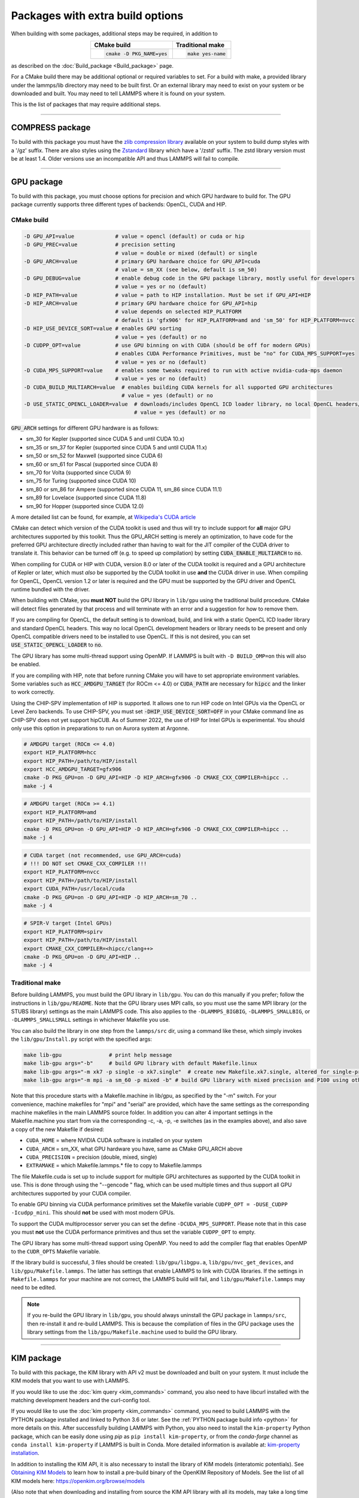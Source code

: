 Packages with extra build options
=================================

When building with some packages, additional steps may be required,
in addition to

.. list-table::
   :align: center
   :header-rows: 1

   * - CMake build
     - Traditional make
   * - .. code-block:: bash

          cmake -D PKG_NAME=yes

     - .. code-block:: console

          make yes-name

as described on the :doc:`Build_package <Build_package>` page.

For a CMake build there may be additional optional or required
variables to set.  For a build with make, a provided library under the
lammps/lib directory may need to be built first.  Or an external
library may need to exist on your system or be downloaded and built.
You may need to tell LAMMPS where it is found on your system.

This is the list of packages that may require additional steps.

.. this list must be kept in sync with its counterpart in Build_package.rst
.. table_from_list::
   :columns: 6

   * :ref:`ADIOS <adios>`
   * :ref:`ATC <atc>`
   * :ref:`AWPMD <awpmd>`
   * :ref:`COLVARS <colvar>`
   * :ref:`COMPRESS <compress>`
   * :ref:`ELECTRODE <electrode>`
   * :ref:`GPU <gpu>`
   * :ref:`H5MD <h5md>`
   * :ref:`INTEL <intel>`
   * :ref:`KIM <kim>`
   * :ref:`KOKKOS <kokkos>`
   * :ref:`LEPTON <lepton>`
   * :ref:`MACHDYN <machdyn>`
   * :ref:`MDI <mdi>`
   * :ref:`ML-HDNNP <ml-hdnnp>`
   * :ref:`ML-IAP <mliap>`
   * :ref:`ML-METATENSOR <metatensor>`
   * :ref:`ML-PACE <ml-pace>`
   * :ref:`ML-POD <ml-pod>`
   * :ref:`ML-QUIP <ml-quip>`
   * :ref:`MOLFILE <molfile>`
   * :ref:`NETCDF <netcdf>`
   * :ref:`OPENMP <openmp>`
   * :ref:`OPT <opt>`
   * :ref:`PLUMED <plumed>`
   * :ref:`POEMS <poems>`
   * :ref:`PYTHON <python>`
   * :ref:`QMMM <qmmm>`
   * :ref:`SCAFACOS <scafacos>`
   * :ref:`VORONOI <voronoi>`
   * :ref:`VTK <vtk>`

----------

.. _compress:

COMPRESS package
----------------

To build with this package you must have the `zlib compression library
<https://zlib.net>`_ available on your system to build dump styles with
a '/gz' suffix.  There are also styles using the
`Zstandard <https://facebook.github.io/zstd/>`_ library which have a
'/zstd' suffix.  The zstd library version must be at least 1.4.  Older
versions use an incompatible API and thus LAMMPS will fail to compile.

.. tabs::

   .. tab:: CMake build

      If CMake cannot find the zlib library or include files, you can set
      these variables:

      .. code-block:: bash

         -D ZLIB_INCLUDE_DIR=path    # path to zlib.h header file
         -D ZLIB_LIBRARY=path        # path to libz.a (.so) file

      Support for Zstandard compression is auto-detected and for that
      CMake depends on the `pkg-config
      <https://www.freedesktop.org/wiki/Software/pkg-config/>`_ tool to
      identify the necessary flags to compile with this library, so the
      corresponding ``libzstandard.pc`` file must be in a folder where
      pkg-config can find it, which may require adding it to the
      ``PKG_CONFIG_PATH`` environment variable.

   .. tab:: Traditional make

      To include support for Zstandard compression, ``-DLAMMPS_ZSTD``
      must be added to the compiler flags.  If make cannot find the
      libraries, you can edit the file ``lib/compress/Makefile.lammps``
      to specify the paths and library names.  This must be done
      **before** the package is installed.

----------

.. _gpu:

GPU package
---------------------

To build with this package, you must choose options for precision and
which GPU hardware to build for. The GPU package currently supports
three different types of backends: OpenCL, CUDA and HIP.

CMake build
^^^^^^^^^^^

.. code-block:: bash

   -D GPU_API=value             # value = opencl (default) or cuda or hip
   -D GPU_PREC=value            # precision setting
                                # value = double or mixed (default) or single
   -D GPU_ARCH=value            # primary GPU hardware choice for GPU_API=cuda
                                # value = sm_XX (see below, default is sm_50)
   -D GPU_DEBUG=value           # enable debug code in the GPU package library, mostly useful for developers
                                # value = yes or no (default)
   -D HIP_PATH=value            # value = path to HIP installation. Must be set if GPU_API=HIP
   -D HIP_ARCH=value            # primary GPU hardware choice for GPU_API=hip
                                # value depends on selected HIP_PLATFORM
                                # default is 'gfx906' for HIP_PLATFORM=amd and 'sm_50' for HIP_PLATFORM=nvcc
   -D HIP_USE_DEVICE_SORT=value # enables GPU sorting
                                # value = yes (default) or no
   -D CUDPP_OPT=value           # use GPU binning on with CUDA (should be off for modern GPUs)
                                # enables CUDA Performance Primitives, must be "no" for CUDA_MPS_SUPPORT=yes
                                # value = yes or no (default)
   -D CUDA_MPS_SUPPORT=value    # enables some tweaks required to run with active nvidia-cuda-mps daemon
                                # value = yes or no (default)
   -D CUDA_BUILD_MULTIARCH=value  # enables building CUDA kernels for all supported GPU architectures
                                  # value = yes (default) or no
   -D USE_STATIC_OPENCL_LOADER=value  # downloads/includes OpenCL ICD loader library, no local OpenCL headers/libs needed
                                      # value = yes (default) or no

:code:`GPU_ARCH` settings for different GPU hardware is as follows:

* sm_30 for Kepler (supported since CUDA 5 and until CUDA 10.x)
* sm_35 or sm_37 for Kepler (supported since CUDA 5 and until CUDA 11.x)
* sm_50 or sm_52 for Maxwell (supported since CUDA 6)
* sm_60 or sm_61 for Pascal (supported since CUDA 8)
* sm_70 for Volta (supported since CUDA 9)
* sm_75 for Turing (supported since CUDA 10)
* sm_80 or sm_86 for Ampere (supported since CUDA 11, sm_86 since CUDA 11.1)
* sm_89 for Lovelace (supported since CUDA 11.8)
* sm_90 for Hopper (supported since CUDA 12.0)

A more detailed list can be found, for example,
at `Wikipedia's CUDA article <https://en.wikipedia.org/wiki/CUDA#GPUs_supported>`_

CMake can detect which version of the CUDA toolkit is used and thus will
try to include support for **all** major GPU architectures supported by
this toolkit.  Thus the GPU_ARCH setting is merely an optimization, to
have code for the preferred GPU architecture directly included rather
than having to wait for the JIT compiler of the CUDA driver to translate
it.  This behavior can be turned off (e.g. to speed up compilation) by
setting :code:`CUDA_ENABLE_MULTIARCH` to :code:`no`.

When compiling for CUDA or HIP with CUDA, version 8.0 or later of the
CUDA toolkit is required and a GPU architecture of Kepler or later,
which must *also* be supported by the CUDA toolkit in use **and** the
CUDA driver in use.  When compiling for OpenCL, OpenCL version 1.2 or
later is required and the GPU must be supported by the GPU driver and
OpenCL runtime bundled with the driver.

When building with CMake, you **must NOT** build the GPU library in
``lib/gpu`` using the traditional build procedure. CMake will detect
files generated by that process and will terminate with an error and a
suggestion for how to remove them.

If you are compiling for OpenCL, the default setting is to download,
build, and link with a static OpenCL ICD loader library and standard
OpenCL headers.  This way no local OpenCL development headers or library
needs to be present and only OpenCL compatible drivers need to be
installed to use OpenCL.  If this is not desired, you can set
:code:`USE_STATIC_OPENCL_LOADER` to :code:`no`.

The GPU library has some multi-thread support using OpenMP.  If LAMMPS
is built with ``-D BUILD_OMP=on`` this will also be enabled.

If you are compiling with HIP, note that before running CMake you will
have to set appropriate environment variables. Some variables such as
:code:`HCC_AMDGPU_TARGET` (for ROCm <= 4.0) or :code:`CUDA_PATH` are
necessary for :code:`hipcc` and the linker to work correctly.

.. versionadded:: 3Aug2022

Using the CHIP-SPV implementation of HIP is supported. It allows one to
run HIP code on Intel GPUs via the OpenCL or Level Zero backends. To use
CHIP-SPV, you must set :code:`-DHIP_USE_DEVICE_SORT=OFF` in your CMake
command line as CHIP-SPV does not yet support hipCUB. As of Summer 2022,
the use of HIP for Intel GPUs is experimental. You should only use this
option in preparations to run on Aurora system at Argonne.

.. code:: bash

   # AMDGPU target (ROCm <= 4.0)
   export HIP_PLATFORM=hcc
   export HIP_PATH=/path/to/HIP/install
   export HCC_AMDGPU_TARGET=gfx906
   cmake -D PKG_GPU=on -D GPU_API=HIP -D HIP_ARCH=gfx906 -D CMAKE_CXX_COMPILER=hipcc ..
   make -j 4

.. code:: bash

   # AMDGPU target (ROCm >= 4.1)
   export HIP_PLATFORM=amd
   export HIP_PATH=/path/to/HIP/install
   cmake -D PKG_GPU=on -D GPU_API=HIP -D HIP_ARCH=gfx906 -D CMAKE_CXX_COMPILER=hipcc ..
   make -j 4

.. code:: bash

   # CUDA target (not recommended, use GPU_ARCH=cuda)
   # !!! DO NOT set CMAKE_CXX_COMPILER !!!
   export HIP_PLATFORM=nvcc
   export HIP_PATH=/path/to/HIP/install
   export CUDA_PATH=/usr/local/cuda
   cmake -D PKG_GPU=on -D GPU_API=HIP -D HIP_ARCH=sm_70 ..
   make -j 4

.. code:: bash

   # SPIR-V target (Intel GPUs)
   export HIP_PLATFORM=spirv
   export HIP_PATH=/path/to/HIP/install
   export CMAKE_CXX_COMPILER=<hipcc/clang++>
   cmake -D PKG_GPU=on -D GPU_API=HIP ..
   make -j 4

Traditional make
^^^^^^^^^^^^^^^^

Before building LAMMPS, you must build the GPU library in ``lib/gpu``\ .
You can do this manually if you prefer; follow the instructions in
``lib/gpu/README``.  Note that the GPU library uses MPI calls, so you must
use the same MPI library (or the STUBS library) settings as the main
LAMMPS code.  This also applies to the ``-DLAMMPS_BIGBIG``\ ,
``-DLAMMPS_SMALLBIG``\ , or ``-DLAMMPS_SMALLSMALL`` settings in whichever
Makefile you use.

You can also build the library in one step from the ``lammps/src`` dir,
using a command like these, which simply invokes the ``lib/gpu/Install.py``
script with the specified args:

.. code-block:: bash

  make lib-gpu               # print help message
  make lib-gpu args="-b"     # build GPU library with default Makefile.linux
  make lib-gpu args="-m xk7 -p single -o xk7.single"  # create new Makefile.xk7.single, altered for single-precision
  make lib-gpu args="-m mpi -a sm_60 -p mixed -b" # build GPU library with mixed precision and P100 using other settings in Makefile.mpi

Note that this procedure starts with a Makefile.machine in lib/gpu, as
specified by the "-m" switch.  For your convenience, machine makefiles
for "mpi" and "serial" are provided, which have the same settings as
the corresponding machine makefiles in the main LAMMPS source
folder. In addition you can alter 4 important settings in the
Makefile.machine you start from via the corresponding -c, -a, -p, -e
switches (as in the examples above), and also save a copy of the new
Makefile if desired:

* ``CUDA_HOME`` = where NVIDIA CUDA software is installed on your system
* ``CUDA_ARCH`` = sm_XX, what GPU hardware you have, same as CMake GPU_ARCH above
* ``CUDA_PRECISION`` = precision (double, mixed, single)
* ``EXTRAMAKE`` = which Makefile.lammps.\* file to copy to Makefile.lammps

The file Makefile.cuda is set up to include support for multiple
GPU architectures as supported by the CUDA toolkit in use. This is done
through using the "--gencode " flag, which can be used multiple times and
thus support all GPU architectures supported by your CUDA compiler.

To enable GPU binning via CUDA performance primitives set the Makefile variable
``CUDPP_OPT = -DUSE_CUDPP -Icudpp_mini``.  This should **not** be used with
most modern GPUs.

To support the CUDA multiprocessor server you can set the define
``-DCUDA_MPS_SUPPORT``.  Please note that in this case you must **not** use
the CUDA performance primitives and thus set the variable ``CUDPP_OPT``
to empty.

The GPU library has some multi-thread support using OpenMP.  You need to add
the compiler flag that enables OpenMP to the ``CUDR_OPTS`` Makefile variable.

If the library build is successful, 3 files should be created:
``lib/gpu/libgpu.a``\ , ``lib/gpu/nvc_get_devices``\ , and
``lib/gpu/Makefile.lammps``\ .  The latter has settings that enable LAMMPS
to link with CUDA libraries.  If the settings in ``Makefile.lammps`` for
your machine are not correct, the LAMMPS build will fail, and
``lib/gpu/Makefile.lammps`` may need to be edited.

.. note::

   If you re-build the GPU library in ``lib/gpu``, you should always
   uninstall the GPU package in ``lammps/src``, then re-install it and
   re-build LAMMPS.  This is because the compilation of files in the GPU
   package uses the library settings from the ``lib/gpu/Makefile.machine``
   used to build the GPU library.

----------

.. _kim:

KIM package
---------------------

To build with this package, the KIM library with API v2 must be downloaded
and built on your system. It must include the KIM models that you want to
use with LAMMPS.

If you would like to use the :doc:`kim query <kim_commands>`
command, you also need to have libcurl installed with the matching
development headers and the curl-config tool.

If you would like to use the :doc:`kim property <kim_commands>`
command, you need to build LAMMPS with the PYTHON package installed
and linked to Python 3.6 or later. See the :ref:`PYTHON package build info <python>`
for more details on this. After successfully building LAMMPS with Python, you
also need to install the ``kim-property`` Python package, which can be easily
done using *pip* as ``pip install kim-property``, or from the *conda-forge*
channel as ``conda install kim-property`` if LAMMPS is built in Conda. More
detailed information is available at:
`kim-property installation <https://github.com/openkim/kim-property#installing-kim-property>`_.

In addition to installing the KIM API, it is also necessary to install the
library of KIM models (interatomic potentials).
See `Obtaining KIM Models <https://openkim.org/doc/usage/obtaining-models>`_ to
learn how to install a pre-build binary of the OpenKIM Repository of Models.
See the list of all KIM models here: https://openkim.org/browse/models

(Also note that when downloading and installing from source
the KIM API library with all its models, may take a long time (tens of
minutes to hours) to build.  Of course you only need to do that once.)

.. tabs::

   .. tab:: CMake build

      .. code-block:: bash

         -D DOWNLOAD_KIM=value           # download OpenKIM API v2 for build, value = no (default) or yes
         -D LMP_DEBUG_CURL=value         # set libcurl verbose mode on/off, value = off (default) or on
         -D LMP_NO_SSL_CHECK=value       # tell libcurl to not verify the peer, value = no (default) or yes
         -D KIM_EXTRA_UNITTESTS=value    # enables extra unit tests, value = no (default) or yes

      If ``DOWNLOAD_KIM`` is set to *yes* (or *on*), the KIM API library
      will be downloaded and built inside the CMake build directory.  If
      the KIM library is already installed on your system (in a location
      where CMake cannot find it), you may need to set the
      ``PKG_CONFIG_PATH`` environment variable so that libkim-api can be
      found, or run the command ``source kim-api-activate``.

      Extra unit tests can only be available if they are explicitly requested
      (``KIM_EXTRA_UNITTESTS`` is set to *yes* (or *on*)) and the prerequisites
      are met. See :ref:`KIM Extra unit tests <kim_extra_unittests>` for
      more details on this.

   .. tab:: Traditional make

      You can download and build the KIM library manually if you prefer;
      follow the instructions in ``lib/kim/README``.  You can also do
      this in one step from the lammps/src directory, using a command like
      these, which simply invokes the ``lib/kim/Install.py`` script with
      the specified args.

      .. code-block:: bash

         make lib-kim              # print help message
         make lib-kim args="-b "   # (re-)install KIM API lib with only example models
         make lib-kim args="-b -a Glue_Ercolessi_Adams_Al__MO_324507536345_001"  # ditto plus one model
         make lib-kim args="-b -a everything"     # install KIM API lib with all models
         make lib-kim args="-n -a EAM_Dynamo_Ackland_W__MO_141627196590_002"       # add one model or model driver
         make lib-kim args="-p /usr/local" # use an existing KIM API installation at the provided location
         make lib-kim args="-p /usr/local -a EAM_Dynamo_Ackland_W__MO_141627196590_002" # ditto but add one model or driver

      When using the "-b " option, the KIM library is built using its native
      cmake build system.  The ``lib/kim/Install.py`` script supports a
      ``CMAKE`` environment variable if the cmake executable is named other
      than ``cmake`` on your system.  Additional environment variables may be
      provided on the command line for use by cmake.  For example, to use the
      ``cmake3`` executable and tell it to use the gnu version 11 compilers
      to build KIM, one could use the following command line.

      .. code-block:: bash

         CMAKE=cmake3 CXX=g++-11 CC=gcc-11 FC=gfortran-11 make lib-kim args="-b "  # (re-)install KIM API lib using cmake3 and gnu v11 compilers with only example models

      Settings for debugging OpenKIM web queries discussed below need to
      be applied by adding them to the ``LMP_INC`` variable through
      editing the ``Makefile.machine`` you are using.  For example:

      .. code-block:: make

         LMP_INC = -DLMP_NO_SSL_CHECK

Debugging OpenKIM web queries in LAMMPS
^^^^^^^^^^^^^^^^^^^^^^^^^^^^^^^^^^^^^^^

If ``LMP_DEBUG_CURL`` is set, the libcurl verbose mode will be turned
on, and any libcurl calls within the KIM web query display a lot of
information about libcurl operations.  You hardly ever want this set in
production use, you will almost always want this when you debug or
report problems.

The libcurl library performs peer SSL certificate verification by
default.  This verification is done using a CA certificate store that
the SSL library can use to make sure the peer's server certificate is
valid.  If SSL reports an error ("certificate verify failed") during the
handshake and thus refuses further communicate with that server, you can
set ``LMP_NO_SSL_CHECK`` to override that behavior.  When LAMMPS is
compiled with ``LMP_NO_SSL_CHECK`` set, libcurl does not verify the peer
and connection attempts will succeed regardless of the names in the
certificate. This option is insecure.  As an alternative, you can
specify your own CA cert path by setting the environment variable
``CURL_CA_BUNDLE`` to the path of your choice.  A call to the KIM web
query would get this value from the environment variable.

.. _kim_extra_unittests:

KIM Extra unit tests (CMake only)
^^^^^^^^^^^^^^^^^^^^^^^^^^^^^^^^^

During development, testing, or debugging, if
:doc:`unit testing <Build_development>` is enabled in LAMMPS, one can also
enable extra tests on :doc:`KIM commands <kim_commands>` by setting the
``KIM_EXTRA_UNITTESTS`` to *yes* (or *on*).

Enabling the extra unit tests have some requirements,

* It requires to have internet access.
* It requires to have libcurl installed with the matching development headers
  and the curl-config tool.
* It requires to build LAMMPS with the PYTHON package installed and linked to
  Python 3.6 or later. See the :ref:`PYTHON package build info <python>` for
  more details on this.
* It requires to have ``kim-property`` Python package installed, which can be
  easily done using *pip* as ``pip install kim-property``, or from the
  *conda-forge* channel as ``conda install kim-property`` if LAMMPS is built in
  Conda. More detailed information is available at:
  `kim-property installation <https://github.com/openkim/kim-property#installing-kim-property>`_.
* It is also necessary to install
  ``EAM_Dynamo_MendelevAckland_2007v3_Zr__MO_004835508849_000``,
  ``EAM_Dynamo_ErcolessiAdams_1994_Al__MO_123629422045_005``, and
  ``LennardJones612_UniversalShifted__MO_959249795837_003`` KIM models.
  See `Obtaining KIM Models <https://openkim.org/doc/usage/obtaining-models>`_
  to learn how to install a pre-built binary of the OpenKIM Repository of
  Models or see
  `Installing KIM Models <https://openkim.org/doc/usage/obtaining-models/#installing_models>`_
  to learn how to install the specific KIM models.

----------

.. _kokkos:

KOKKOS package
--------------

Using the KOKKOS package requires choosing several settings.  You have
to select whether you want to compile with parallelization on the host
and whether you want to include offloading of calculations to a device
(e.g. a GPU).  The default setting is to have no host parallelization
and no device offloading.  In addition, you can select the hardware
architecture to select the instruction set.  Since most hardware is
backward compatible, you may choose settings for an older architecture
to have an executable that will run on this and newer architectures.

.. note::

   If you run Kokkos on a different GPU architecture than what LAMMPS
   was compiled with, there will be a delay during device initialization
   while the just-in-time compiler is recompiling all GPU kernels for
   the new hardware.  This is, however, only supported for GPUs of the
   **same** major hardware version and different minor hardware versions,
   e.g. 5.0 and 5.2 but not 5.2 and 6.0.  LAMMPS will abort with an
   error message indicating a mismatch, if that happens.

The settings discussed below have been tested with LAMMPS and are
confirmed to work.  Kokkos is an active project with ongoing improvements
and projects working on including support for additional architectures.
More information on Kokkos can be found on the
`Kokkos GitHub project <https://github.com/kokkos>`_.

Available Architecture settings
^^^^^^^^^^^^^^^^^^^^^^^^^^^^^^^

These are the possible choices for the Kokkos architecture ID.
They must be specified in uppercase.

.. list-table::
   :header-rows: 0
   :widths: auto

   *  - **Arch-ID**
      - **HOST or GPU**
      - **Description**
   *  - NATIVE
      - HOST
      - Local machine
   *  - AMDAVX
      - HOST
      - AMD 64-bit x86 CPU (AVX 1)
   *  - ZEN
      - HOST
      - AMD Zen class CPU (AVX 2)
   *  - ZEN2
      - HOST
      - AMD Zen2 class CPU (AVX 2)
   *  - ZEN3
      - HOST
      - AMD Zen3 class CPU (AVX 2)
   *  - ARMV80
      - HOST
      - ARMv8.0 Compatible CPU
   *  - ARMV81
      - HOST
      - ARMv8.1 Compatible CPU
   *  - ARMV8_THUNDERX
      - HOST
      - ARMv8 Cavium ThunderX CPU
   *  - ARMV8_THUNDERX2
      - HOST
      - ARMv8 Cavium ThunderX2 CPU
   *  - A64FX
      - HOST
      - ARMv8.2 with SVE Support
   *  - SNB
      - HOST
      - Intel Sandy/Ivy Bridge CPU (AVX 1)
   *  - HSW
      - HOST
      - Intel Haswell CPU (AVX 2)
   *  - BDW
      - HOST
      - Intel Broadwell Xeon E-class CPU (AVX 2 + transactional mem)
   *  - SKL
      - HOST
      - Intel Skylake Client CPU
   *  - SKX
      - HOST
      - Intel Skylake Xeon Server CPU (AVX512)
   *  - ICL
      - HOST
      - Intel Ice Lake Client CPU (AVX512)
   *  - ICX
      - HOST
      - Intel Ice Lake Xeon Server CPU (AVX512)
   *  - SPR
      - HOST
      - Intel Sapphire Rapids Xeon Server CPU (AVX512)
   *  - KNC
      - HOST
      - Intel Knights Corner Xeon Phi
   *  - KNL
      - HOST
      - Intel Knights Landing Xeon Phi
   *  - POWER8
      - HOST
      - IBM POWER8 CPU
   *  - POWER9
      - HOST
      - IBM POWER9 CPU
   *  - RISCV_SG2042
      - HOST
      - SG2042 (RISC-V) CPU
   *  - KEPLER30
      - GPU
      - NVIDIA Kepler generation CC 3.0 GPU
   *  - KEPLER32
      - GPU
      - NVIDIA Kepler generation CC 3.2 GPU
   *  - KEPLER35
      - GPU
      - NVIDIA Kepler generation CC 3.5 GPU
   *  - KEPLER37
      - GPU
      - NVIDIA Kepler generation CC 3.7 GPU
   *  - MAXWELL50
      - GPU
      - NVIDIA Maxwell generation CC 5.0 GPU
   *  - MAXWELL52
      - GPU
      - NVIDIA Maxwell generation CC 5.2 GPU
   *  - MAXWELL53
      - GPU
      - NVIDIA Maxwell generation CC 5.3 GPU
   *  - PASCAL60
      - GPU
      - NVIDIA Pascal generation CC 6.0 GPU
   *  - PASCAL61
      - GPU
      - NVIDIA Pascal generation CC 6.1 GPU
   *  - VOLTA70
      - GPU
      - NVIDIA Volta generation CC 7.0 GPU
   *  - VOLTA72
      - GPU
      - NVIDIA Volta generation CC 7.2 GPU
   *  - TURING75
      - GPU
      - NVIDIA Turing generation CC 7.5 GPU
   *  - AMPERE80
      - GPU
      - NVIDIA Ampere generation CC 8.0 GPU
   *  - AMPERE86
      - GPU
      - NVIDIA Ampere generation CC 8.6 GPU
   *  - ADA89
      - GPU
      - NVIDIA Ada Lovelace generation CC 8.9 GPU
   *  - HOPPER90
      - GPU
      - NVIDIA Hopper generation CC 9.0 GPU
   *  - AMD_GFX906
      - GPU
      - AMD GPU MI50/MI60
   *  - AMD_GFX908
      - GPU
      - AMD GPU MI100
   *  - AMD_GFX90A
      - GPU
      - AMD GPU MI200
   *  - AMD_GFX942
      - GPU
      - AMD GPU MI300
   *  - AMD_GFX1030
      - GPU
      - AMD GPU V620/W6800
   *  - AMD_GFX1100
      - GPU
      - AMD GPU RX7900XTX
   *  - INTEL_GEN
      - GPU
      - SPIR64-based devices, e.g. Intel GPUs, using JIT
   *  - INTEL_DG1
      - GPU
      - Intel Iris XeMAX GPU
   *  - INTEL_GEN9
      - GPU
      - Intel GPU Gen9
   *  - INTEL_GEN11
      - GPU
      - Intel GPU Gen11
   *  - INTEL_GEN12LP
      - GPU
      - Intel GPU Gen12LP
   *  - INTEL_XEHP
      - GPU
      - Intel GPU Xe-HP
   *  - INTEL_PVC
      - GPU
      - Intel GPU Ponte Vecchio

This list was last updated for version 4.3.0 of the Kokkos library.

.. tabs::

   .. tab:: Basic CMake build settings:

      For multicore CPUs using OpenMP, set these 2 variables.

      .. code-block:: bash

         -D Kokkos_ARCH_HOSTARCH=yes  # HOSTARCH = HOST from list above
         -D Kokkos_ENABLE_OPENMP=yes
         -D BUILD_OMP=yes

      Please note that enabling OpenMP for KOKKOS requires that OpenMP is
      also :ref:`enabled for the rest of LAMMPS <serial>`.

      For Intel KNLs using OpenMP, set these variables:

      .. code-block:: bash

         -D Kokkos_ARCH_KNL=yes
         -D Kokkos_ENABLE_OPENMP=yes

      For NVIDIA GPUs using CUDA, set these variables:

      .. code-block:: bash

         -D Kokkos_ARCH_HOSTARCH=yes   # HOSTARCH = HOST from list above
         -D Kokkos_ARCH_GPUARCH=yes    # GPUARCH = GPU from list above
         -D Kokkos_ENABLE_CUDA=yes
         -D Kokkos_ENABLE_OPENMP=yes

      This will also enable executing FFTs on the GPU, either via the
      internal KISSFFT library, or - by preference - with the cuFFT
      library bundled with the CUDA toolkit, depending on whether CMake
      can identify its location.

      For AMD or NVIDIA GPUs using HIP, set these variables:

      .. code-block:: bash

         -D Kokkos_ARCH_HOSTARCH=yes   # HOSTARCH = HOST from list above
         -D Kokkos_ARCH_GPUARCH=yes    # GPUARCH = GPU from list above
         -D Kokkos_ENABLE_HIP=yes
         -D Kokkos_ENABLE_OPENMP=yes

      This will enable FFTs on the GPU, either by the internal KISSFFT library
      or with the hipFFT wrapper library, which will call out to the
      platform-appropriate vendor library: rocFFT on AMD GPUs or cuFFT on
      NVIDIA GPUs.

      To simplify compilation, five preset files are included in the
      ``cmake/presets`` folder, ``kokkos-serial.cmake``,
      ``kokkos-openmp.cmake``, ``kokkos-cuda.cmake``,
      ``kokkos-hip.cmake``, and ``kokkos-sycl.cmake``.  They will enable
      the KOKKOS package and enable some hardware choices.  For GPU
      support those preset files must be customized to match the
      hardware used. So to compile with CUDA device parallelization with
      some common packages enabled, you can do the following:

      .. code-block:: bash

         mkdir build-kokkos-cuda
         cd build-kokkos-cuda
         cmake -C ../cmake/presets/basic.cmake -C ../cmake/presets/kokkos-cuda.cmake ../cmake
         cmake --build .

   .. tab:: Basic traditional make settings:

      Choose which hardware to support in ``Makefile.machine`` via
      ``KOKKOS_DEVICES`` and ``KOKKOS_ARCH`` settings.  See the
      ``src/MAKE/OPTIONS/Makefile.kokkos*`` files for examples.

      For multicore CPUs using OpenMP:

      .. code-block:: make

         KOKKOS_DEVICES = OpenMP
         KOKKOS_ARCH = HOSTARCH          # HOSTARCH = HOST from list above

      For Intel KNLs using OpenMP:

      .. code-block:: make

         KOKKOS_DEVICES = OpenMP
         KOKKOS_ARCH = KNL

      For NVIDIA GPUs using CUDA:

      .. code-block:: make

         KOKKOS_DEVICES = Cuda
         KOKKOS_ARCH = HOSTARCH,GPUARCH  # HOSTARCH = HOST from list above that is hosting the GPU
         KOKKOS_CUDA_OPTIONS = "enable_lambda"
                                         # GPUARCH = GPU from list above
         FFT_INC = -DFFT_CUFFT           # enable use of cuFFT (optional)
         FFT_LIB = -lcufft               # link to cuFFT library

      For GPUs, you also need the following lines in your
      ``Makefile.machine`` before the CC line is defined.  They tell
      ``mpicxx`` to use an ``nvcc`` compiler wrapper, which will use
      ``nvcc`` for compiling CUDA files and a C++ compiler for
      non-Kokkos, non-CUDA files.

      .. code-block:: make

         # For OpenMPI
         KOKKOS_ABSOLUTE_PATH = $(shell cd $(KOKKOS_PATH); pwd)
         export OMPI_CXX = $(KOKKOS_ABSOLUTE_PATH)/config/nvcc_wrapper
         CC = mpicxx

      .. code-block:: make

         # For MPICH and derivatives
         KOKKOS_ABSOLUTE_PATH = $(shell cd $(KOKKOS_PATH); pwd)
         CC = mpicxx -cxx=$(KOKKOS_ABSOLUTE_PATH)/config/nvcc_wrapper

      For AMD or NVIDIA GPUs using HIP:

      .. code-block:: make

         KOKKOS_DEVICES = HIP
         KOKKOS_ARCH = HOSTARCH,GPUARCH  # HOSTARCH = HOST from list above that is hosting the GPU
                                         # GPUARCH = GPU from list above
         FFT_INC = -DFFT_HIPFFT           # enable use of hipFFT (optional)
         FFT_LIB = -lhipfft               # link to hipFFT library

Advanced KOKKOS compilation settings
^^^^^^^^^^^^^^^^^^^^^^^^^^^^^^^^^^^^

There are other allowed options when building with the KOKKOS package
that can improve performance or assist in debugging or profiling. Below
are some examples that may be useful in combination with LAMMPS.  For
the full list (which keeps changing as the Kokkos package itself evolves),
please consult the Kokkos library documentation.

As alternative to using multi-threading via OpenMP
(``-DKokkos_ENABLE_OPENMP=on`` or ``KOKKOS_DEVICES=OpenMP``) it is also
possible to use Posix threads directly (``-DKokkos_ENABLE_PTHREAD=on``
or ``KOKKOS_DEVICES=Pthread``).  While binding of threads to individual
or groups of CPU cores is managed in OpenMP with environment variables,
you need assistance from either the "hwloc" or "libnuma" library for the
Pthread thread parallelization option. To enable use with CMake:
``-DKokkos_ENABLE_HWLOC=on`` or ``-DKokkos_ENABLE_LIBNUMA=on``; and with
conventional make: ``KOKKOS_USE_TPLS=hwloc`` or
``KOKKOS_USE_TPLS=libnuma``.

The CMake option ``-DKokkos_ENABLE_LIBRT=on`` or the makefile setting
``KOKKOS_USE_TPLS=librt`` enables the use of a more accurate timer
mechanism on many Unix-like platforms for internal profiling.

The CMake option ``-DKokkos_ENABLE_DEBUG=on`` or the makefile setting
``KOKKOS_DEBUG=yes`` enables printing of run-time
debugging information that can be useful. It also enables runtime
bounds checking on Kokkos data structures.  As to be expected, enabling
this option will negatively impact the performance and thus is only
recommended when developing a Kokkos-enabled style in LAMMPS.

The CMake option ``-DKokkos_ENABLE_CUDA_UVM=on`` or the makefile
setting ``KOKKOS_CUDA_OPTIONS=enable_lambda,force_uvm`` enables the
use of CUDA "Unified Virtual Memory" (UVM) in Kokkos.  UVM allows to
transparently use RAM on the host to supplement the memory used on the
GPU (with some performance penalty) and thus enables running larger
problems that would otherwise not fit into the RAM on the GPU.

Please note, that the LAMMPS KOKKOS package must **always** be compiled
with the *enable_lambda* option when using GPUs.  The CMake configuration
will thus always enable it.

----------

.. _lepton:

LEPTON package
--------------

To build with this package, you must build the Lepton library which is
included in the LAMMPS source distribution in the ``lib/lepton`` folder.

.. tabs::

   .. tab:: CMake build

      This is the recommended build procedure for using Lepton in
      LAMMPS. No additional settings are normally needed besides
      ``-D PKG_LEPTON=yes``.

      On x86 hardware the Lepton library will also include a just-in-time
      compiler for faster execution.  This is auto detected but can
      be explicitly disabled by setting ``-D LEPTON_ENABLE_JIT=no``
      (or enabled by setting it to yes).

   .. tab:: Traditional make

      Before building LAMMPS, one must build the Lepton library in lib/lepton.

      This can be done manually in the same folder by using or adapting
      one of the provided Makefiles: for example, ``Makefile.serial`` for
      the GNU C++ compiler, or ``Makefile.mpi`` for the MPI compiler wrapper.
      The Lepton library is written in C++-11 and thus the C++ compiler
      may need to be instructed to enable support for that.

      In general, it is safer to use build setting consistent with the
      rest of LAMMPS.  This is best carried out from the LAMMPS src
      directory using a command like these, which simply invokes the
      ``lib/lepton/Install.py`` script with the specified args:

      .. code-block:: bash

         make lib-lepton                      # print help message
         make lib-lepton args="-m serial"     # build with GNU g++ compiler (settings as with "make serial")
         make lib-lepton args="-m mpi"        # build with default MPI compiler (settings as with "make mpi")

      The "machine" argument of the "-m" flag is used to find a
      Makefile.machine to use as build recipe.

      The build should produce a ``build`` folder and the library ``lib/lepton/liblmplepton.a``

----------

.. _machdyn:

MACHDYN package
-------------------------------

To build with this package, you must download the Eigen3 library.
Eigen3 is a template library, so you do not need to build it.

.. tabs::

   .. tab:: CMake build

      .. code-block:: bash

         -D DOWNLOAD_EIGEN3            # download Eigen3, value = no (default) or yes
         -D EIGEN3_INCLUDE_DIR=path    # path to Eigen library (only needed if a custom location)

      If ``DOWNLOAD_EIGEN3`` is set, the Eigen3 library will be
      downloaded and inside the CMake build directory.  If the Eigen3
      library is already on your system (in a location where CMake
      cannot find it), set ``EIGEN3_INCLUDE_DIR`` to the directory the
      ``Eigen3`` include file is in.

   .. tab:: Traditional make

      You can download the Eigen3 library manually if you prefer; follow
      the instructions in ``lib/machdyn/README``.  You can also do it in one
      step from the ``lammps/src`` dir, using a command like these,
      which simply invokes the ``lib/machdyn/Install.py`` script with the
      specified args:

      .. code-block:: bash

         make lib-machdyn                         # print help message
         make lib-machdyn args="-b"               # download to lib/machdyn/eigen3
         make lib-machdyn args="-p /usr/include/eigen3"    # use existing Eigen installation in /usr/include/eigen3

      Note that a symbolic (soft) link named ``includelink`` is created
      in ``lib/machdyn`` to point to the Eigen dir.  When LAMMPS builds it
      will use this link.  You should not need to edit the
      ``lib/machdyn/Makefile.lammps`` file.

----------

.. _mliap:

ML-IAP package
---------------------------

Building the ML-IAP package requires including the :ref:`ML-SNAP
<PKG-ML-SNAP>` package.  There will be an error message if this requirement
is not satisfied.  Using the *mliappy* model also requires enabling
Python support, which in turn requires to include the :ref:`PYTHON
<PKG-PYTHON>` package **and** requires to have the `cython
<https://cython.org>`_ software installed and with it a working
``cythonize`` command.  This feature requires compiling LAMMPS with
Python version 3.6 or later.

.. tabs::

   .. tab:: CMake build

      .. code-block:: bash

         -D MLIAP_ENABLE_PYTHON=value   # enable mliappy model (default is autodetect)

      Without this setting, CMake will check whether it can find a
      suitable Python version and the ``cythonize`` command and choose
      the default accordingly.  During the build procedure the provided
      .pyx file(s) will be automatically translated to C++ code and compiled.
      Please do **not** run ``cythonize`` manually in the ``src/ML-IAP`` folder,
      as that can lead to compilation errors if Python support is not enabled.
      If you did it by accident, please remove the generated .cpp and .h files.

   .. tab:: Traditional make

      The build uses the ``lib/python/Makefile.mliap_python`` file in the
      compile/link process to add a rule to update the files generated by
      the ``cythonize`` command in case the corresponding .pyx file(s) were
      modified.  You may need to modify ``lib/python/Makefile.lammps``
      if the LAMMPS build fails.

      To enable building the ML-IAP package with Python support enabled,
      you need to add ``-DMLIAP_PYTHON`` to the ``LMP_INC`` variable in
      your machine makefile.  You may have to manually run the
      ``cythonize`` command on .pyx file(s) in the ``src`` folder, if
      this is not automatically done during installing the ML-IAP
      package.  Please do **not** run ``cythonize`` in the ``src/ML-IAP``
      folder, as that can lead to compilation errors if Python support
      is not enabled.  If you did this by accident, please remove the
      generated .cpp and .h files.

----------

.. _metatensor:

ML-METATENSOR package
---------------------

Building the ML-METATENSOR package requires three external dependencies: the C++
version of ``libtorch``, the core ``metatensor`` library, and the
``metatensor-torch`` library. You'll need to install ``libtorch`` manually,
either by installing PyTorch with a Python package manager (``pip`` or
``conda``), or by downloading the right prebuilt version of the code from
https://pytorch.org/get-started/locally/.

.. TODO: We should allow users to build the code with a different
.. installation of metatensor/metatensor-torch, in particular pre-built
.. versions from pip or conda.


.. tabs::

   .. tab:: CMake build

      If you use the CMake build system of LAMMPS, ``metatensor`` and
      ``metatensor-torch`` will automatically be downloaded and built for you,
      using a compatible version for the current code. Building the core
      ``metatensor`` library this way requires a `Rust <https://rust-lang.org>`_
      compiler (version 1.65 or higher), which you can get using `rustup
      <https://rustup.rs/>`_.

      First, you should run the following code in a bash (or bash-compatible)
      shell to tell CMake where to find ``libtorch``:

      .. code-block:: bash

         # point this to the path where you extracted the C++ libtorch
         TORCH_PREFIX=<path/to/torch/installation>
         # if you used Python to install torch, you can do this:
         TORCH_PREFIX=$(python -c "import torch; print(torch.utils.cmake_prefix_path)")

         # patch a bug from torch's MKL detection
         cd <path/to/LAMMPS/sources>
         ./src/ML-METATENSOR/patch-torch.sh "$TORCH_PREFIX"


      Once PyTorch has been installed and patched, you'll need to use the
      following CMake options:

      .. code-block:: bash

         -DPKG_ML-METATENSOR=ON
         -DCMAKE_PREFIX_PATH="$TORCH_PREFIX"

   .. tab:: Traditional make

      You can either download and build metatensor (and it's dependencies)
      inside the `lib/metatensor` folder or use previously installed libraries
      and point LAMMPS to their location.

      All the dependencies can be automatically downloaded and built from the
      `src` folder with the followig make arguments:

      .. code-block:: bash

         make lib-metatensor           # print help message
         make lib-metatensor args="-b" # download dependencies in lib/metatensor, and create the corresponding Makefile.lammps

      Once this is done, you can install the metatensor package and compile
      LAMMPS in the usual manner:

      .. code-block:: bash

         make yes-metatensor
         make <machine>

----------

.. _opt:

OPT package
---------------------

.. tabs::

   .. tab:: CMake build

      No additional settings are needed besides ``-D PKG_OPT=yes``

   .. tab:: Traditional make

      The compiler flag ``-restrict`` must be used to build LAMMPS with
      the OPT package when using Intel compilers.  It should be added to
      the :code:`CCFLAGS` line of your ``Makefile.machine``.  See
      ``src/MAKE/OPTIONS/Makefile.opt`` for an example.

----------

.. _poems:

POEMS package
-------------------------

.. tabs::

   .. tab:: CMake build

      No additional settings are needed besides ``-D PKG_OPT=yes``

   .. tab:: Traditional make

      Before building LAMMPS, you must build the POEMS library in
      ``lib/poems``\ .  You can do this manually if you prefer; follow
      the instructions in ``lib/poems/README``\ .  You can also do it in
      one step from the ``lammps/src`` dir, using a command like these,
      which simply invokes the ``lib/poems/Install.py`` script with the
      specified args:

      .. code-block:: bash

         make lib-poems                   # print help message
         make lib-poems args="-m serial"  # build with GNU g++ compiler (settings as with "make serial")
         make lib-poems args="-m mpi"     # build with default MPI C++ compiler (settings as with "make mpi")
         make lib-poems args="-m icc"     # build with Intel icc compiler

      The build should produce two files: ``lib/poems/libpoems.a`` and
      ``lib/poems/Makefile.lammps``.  The latter is copied from an
      existing ``Makefile.lammps.*`` and has settings needed to build
      LAMMPS with the POEMS library (though typically the settings are
      just blank).  If necessary, you can edit/create a new
      ``lib/poems/Makefile.machine`` file for your system, which should
      define an ``EXTRAMAKE`` variable to specify a corresponding
      ``Makefile.lammps.machine`` file.

----------

.. _python:

PYTHON package
---------------------------

Building with the PYTHON package requires you have a the Python development
headers and library available on your system, which needs to be a Python 2.7
version or a Python 3.x version.  Since support for Python 2.x has ended,
using Python 3.x is strongly recommended. See ``lib/python/README`` for
additional details.

.. tabs::

   .. tab:: CMake build

      .. code-block:: bash

         -D Python_EXECUTABLE=path   # path to Python executable to use

      Without this setting, CMake will guess the default Python version
      on your system.  To use a different Python version, you can either
      create a virtualenv, activate it and then run cmake.  Or you can
      set the Python_EXECUTABLE variable to specify which Python
      interpreter should be used.  Note note that you will also need to
      have the development headers installed for this version,
      e.g. python2-devel.

   .. tab:: Traditional make

      The build uses the ``lib/python/Makefile.lammps`` file in the
      compile/link process to find Python.  You should only need to
      create a new ``Makefile.lammps.*`` file (and copy it to
      ``Makefile.lammps``) if the LAMMPS build fails.

----------

.. _voronoi:

VORONOI package
-----------------------------

To build with this package, you must download and build the
`Voro++ library <https://math.lbl.gov/voro++/>`_ or install a
binary package provided by your operating system.

.. tabs::

   .. tab:: CMake build

      .. code-block:: bash

         -D DOWNLOAD_VORO=value    # download Voro++ for build, value = no (default) or yes
         -D VORO_LIBRARY=path      # Voro++ library file (only needed if at custom location)
         -D VORO_INCLUDE_DIR=path  # Voro++ include directory (only needed if at custom location)

      If ``DOWNLOAD_VORO`` is set, the Voro++ library will be downloaded
      and built inside the CMake build directory.  If the Voro++ library
      is already on your system (in a location CMake cannot find it),
      ``VORO_LIBRARY`` is the filename (plus path) of the Voro++ library
      file, not the directory the library file is in.
      ``VORO_INCLUDE_DIR`` is the directory the Voro++ include file is
      in.

   .. tab:: Traditional make

      You can download and build the Voro++ library manually if you
      prefer; follow the instructions in ``lib/voronoi/README``.  You
      can also do it in one step from the ``lammps/src`` dir, using a
      command like these, which simply invokes the
      ``lib/voronoi/Install.py`` script with the specified args:

      .. code-block:: bash

         make lib-voronoi                          # print help message
         make lib-voronoi args="-b"                # download and build the default version in lib/voronoi/voro++-<version>
         make lib-voronoi args="-p $HOME/voro++"   # use existing Voro++ installation in $HOME/voro++
         make lib-voronoi args="-b -v voro++0.4.6" # download and build the 0.4.6 version in lib/voronoi/voro++-0.4.6

      Note that 2 symbolic (soft) links, ``includelink`` and
      ``liblink``, are created in lib/voronoi to point to the Voro++
      source dir.  When LAMMPS builds in ``src`` it will use these
      links.  You should not need to edit the
      ``lib/voronoi/Makefile.lammps`` file.

----------

.. _adios:

ADIOS package
-----------------------------------

The ADIOS package requires the `ADIOS I/O library
<https://github.com/ornladios/ADIOS2>`_, version 2.3.1 or newer. Make
sure that you have ADIOS built either with or without MPI to match if
you build LAMMPS with or without MPI.  ADIOS compilation settings for
LAMMPS are automatically detected, if the PATH and LD_LIBRARY_PATH
environment variables have been updated for the local ADIOS installation
and the instructions below are followed for the respective build
systems.

.. tabs::

   .. tab:: CMake build

      .. code-block:: bash

         -D ADIOS2_DIR=path        # path is where ADIOS 2.x is installed
         -D PKG_ADIOS=yes

   .. tab:: Traditional make

      Turn on the ADIOS package before building LAMMPS. If the
      ADIOS 2.x software is installed in PATH, there is nothing else to
      do:

      .. code-block:: bash

         make yes-adios

      otherwise, set ADIOS2_DIR environment variable when turning on the package:

      .. code-block:: bash

         ADIOS2_DIR=path make yes-adios   # path is where ADIOS 2.x is installed

----------

.. _atc:

ATC package
-------------------------------

The ATC package requires the MANYBODY package also be installed.

.. tabs::

   .. tab:: CMake build

      No additional settings are needed besides ``-D PKG_ATC=yes``
      and ``-D PKG_MANYBODY=yes``.

   .. tab:: Traditional make

      Before building LAMMPS, you must build the ATC library in
      ``lib/atc``.  You can do this manually if you prefer; follow the
      instructions in ``lib/atc/README``.  You can also do it in one
      step from the ``lammps/src`` dir, using a command like these,
      which simply invokes the ``lib/atc/Install.py`` script with the
      specified args:

      .. code-block:: bash

         make lib-atc                      # print help message
         make lib-atc args="-m serial"     # build with GNU g++ compiler and MPI STUBS (settings as with "make serial")
         make lib-atc args="-m mpi"        # build with default MPI compiler (settings as with "make mpi")
         make lib-atc args="-m icc"        # build with Intel icc compiler

      The build should produce two files: ``lib/atc/libatc.a`` and
      ``lib/atc/Makefile.lammps``.  The latter is copied from an
      existing ``Makefile.lammps.*`` and has settings needed to build
      LAMMPS with the ATC library.  If necessary, you can edit/create a
      new ``lib/atc/Makefile.machine`` file for your system, which
      should define an ``EXTRAMAKE`` variable to specify a corresponding
      ``Makefile.lammps.<machine>`` file.

      Note that the Makefile.lammps file has settings for the BLAS and
      LAPACK linear algebra libraries.  As explained in
      ``lib/atc/README`` these can either exist on your system, or you
      can use the files provided in ``lib/linalg``.  In the latter case
      you also need to build the library in ``lib/linalg`` with a
      command like these:

      .. code-block:: bash

         make lib-linalg                   # print help message
         make lib-linalg args="-m serial"  # build with GNU C++ compiler (settings as with "make serial")
         make lib-linalg args="-m mpi"     # build with default MPI C++ compiler (settings as with "make mpi")
         make lib-linalg args="-m g++"     # build with GNU Fortran compiler

----------

.. _awpmd:

AWPMD package
-------------

.. tabs::

   .. tab:: CMake build

      No additional settings are needed besides ``-D PKG_AQPMD=yes``.

   .. tab:: Traditional make

      Before building LAMMPS, you must build the AWPMD library in
      ``lib/awpmd``.  You can do this manually if you prefer; follow the
      instructions in ``lib/awpmd/README``.  You can also do it in one
      step from the ``lammps/src`` dir, using a command like these,
      which simply invokes the ``lib/awpmd/Install.py`` script with the
      specified args:

      .. code-block:: bash

         make lib-awpmd                   # print help message
         make lib-awpmd args="-m serial"  # build with GNU g++ compiler and MPI STUBS (settings as with "make serial")
         make lib-awpmd args="-m mpi"     # build with default MPI compiler (settings as with "make mpi")
         make lib-awpmd args="-m icc"     # build with Intel icc compiler

      The build should produce two files: ``lib/awpmd/libawpmd.a`` and
      ``lib/awpmd/Makefile.lammps``.  The latter is copied from an
      existing ``Makefile.lammps.*`` and has settings needed to build
      LAMMPS with the AWPMD library.  If necessary, you can edit/create
      a new ``lib/awpmd/Makefile.machine`` file for your system, which
      should define an ``EXTRAMAKE`` variable to specify a corresponding
      ``Makefile.lammps.<machine>`` file.

      Note that the ``Makefile.lammps`` file has settings for the BLAS
      and LAPACK linear algebra libraries.  As explained in
      ``lib/awpmd/README`` these can either exist on your system, or you
      can use the files provided in ``lib/linalg``.  In the latter case
      you also need to build the library in ``lib/linalg`` with a
      command like these:

      .. code-block:: bash

         make lib-linalg                   # print help message
         make lib-linalg args="-m serial"  # build with GNU C++ compiler (settings as with "make serial")
         make lib-linalg args="-m mpi"     # build with default MPI C++ compiler (settings as with "make mpi")
         make lib-linalg args="-m g++"     # build with GNU C++ compiler

----------

.. _colvar:

COLVARS package
---------------

This package enables the use of the `Colvars <https://colvars.github.io/>`_
module included in the LAMMPS source distribution.


.. tabs::

   .. tab:: CMake build

      This is the recommended build procedure for using Colvars in
      LAMMPS. No additional settings are normally needed besides
      ``-D PKG_COLVARS=yes``.

   .. tab:: Traditional make

      As with other libraries distributed with LAMMPS, the Colvars library
      needs to be built before building the LAMMPS program with the COLVARS
      package enabled.

      From the LAMMPS ``src`` directory, this is most easily and safely done
      via one of the following commands, which implicitly rely on the
      ``lib/colvars/Install.py`` script with optional arguments:

      .. code-block:: bash

         make lib-colvars                      # print help message
         make lib-colvars args="-m serial"     # build with GNU g++ compiler (settings as with "make serial")
         make lib-colvars args="-m mpi"        # build with default MPI compiler (settings as with "make mpi")
         make lib-colvars args="-m g++-debug"  # build with GNU g++ compiler and colvars debugging enabled

      The "machine" argument of the "-m" flag is used to find a
      ``Makefile.machine`` file to use as build recipe.  If such recipe does
      not already exist in ``lib/colvars``, suitable settings will be
      auto-generated consistent with those used in the core LAMMPS makefiles.


      .. versionchanged:: 8Feb2023

      Please note that Colvars uses the Lepton library, which is now
      included with the LEPTON package; if you use anything other than
      the ``make lib-colvars`` command, please make sure to :ref:`build
      Lepton beforehand <lepton>`.

      Optional flags may be specified as environment variables:

      .. code-block:: bash

         COLVARS_DEBUG=yes make lib-colvars args="-m machine"  # Build with debug code (much slower)
         COLVARS_LEPTON=no make lib-colvars args="-m machine"  # Build without Lepton (included otherwise)

      The build should produce two files: the library
      ``lib/colvars/libcolvars.a`` and the specification file
      ``lib/colvars/Makefile.lammps``.  The latter is auto-generated,
      and normally does not need to be edited.

----------

.. _electrode:

ELECTRODE package
-----------------

This package depends on the KSPACE package.

.. tabs::

   .. tab:: CMake build

      .. code-block:: bash

         -D PKG_ELECTRODE=yes          # enable the package itself
         -D PKG_KSPACE=yes             # the ELECTRODE package requires KSPACE
         -D USE_INTERNAL_LINALG=value  #

      Features in the ELECTRODE package are dependent on code in the
      KSPACE package so the latter one *must* be enabled.

      The ELECTRODE package also requires LAPACK (and BLAS) and CMake
      can identify their locations and pass that info to the ELECTRODE
      build script.  But on some systems this may cause problems when
      linking or the dependency is not desired.  Try enabling
      ``USE_INTERNAL_LINALG`` in those cases to use the bundled linear
      algebra library and work around the limitation.

   .. tab:: Traditional make

      Before building LAMMPS, you must configure the ELECTRODE support
      libraries and settings in ``lib/electrode``.  You can do this
      manually, if you prefer, or do it in one step from the
      ``lammps/src`` dir, using a command like these, which simply
      invokes the ``lib/electrode/Install.py`` script with the specified
      args:

      .. code-block:: bash

         make lib-electrode                   # print help message
         make lib-electrode args="-m serial"  # build with GNU g++ compiler and MPI STUBS (settings as with "make serial")
         make lib-electrode args="-m mpi"     # build with default MPI compiler (settings as with "make mpi")


      Note that the ``Makefile.lammps`` file has settings for the BLAS
      and LAPACK linear algebra libraries.  These can either exist on
      your system, or you can use the files provided in ``lib/linalg``.
      In the latter case you also need to build the library in
      ``lib/linalg`` with a command like these:

      .. code-block:: bash

         make lib-linalg                   # print help message
         make lib-linalg args="-m serial"  # build with GNU C++ compiler (settings as with "make serial")
         make lib-linalg args="-m mpi"     # build with default MPI C++ compiler (settings as with "make mpi")
         make lib-linalg args="-m g++"     # build with GNU C++ compiler

      The package itself is activated with ``make yes-KSPACE`` and
      ``make yes-ELECTRODE``

----------

.. _ml-pace:

ML-PACE package
-----------------------------

This package requires a library that can be downloaded and built
in lib/pace or somewhere else, which must be done before building
LAMMPS with this package. The code for the library can be found
at: `https://github.com/ICAMS/lammps-user-pace/ <https://github.com/ICAMS/lammps-user-pace/>`_

.. tabs::

   .. tab:: CMake build

      By default the library will be downloaded from the git repository
      and built automatically when the ML-PACE package is enabled with
      ``-D PKG_ML-PACE=yes``.  The location for the sources may be
      customized by setting the variable ``PACELIB_URL`` when
      configuring with CMake (e.g. to use a local archive on machines
      without internet access).  Since CMake checks the validity of the
      archive with ``md5sum`` you may also need to set ``PACELIB_MD5``
      if you provide a different library version than what is downloaded
      automatically.


   .. tab:: Traditional make

      You can download and build the ML-PACE library
      in one step from the ``lammps/src`` dir, using these commands,
      which invoke the ``lib/pace/Install.py`` script.

      .. code-block:: bash

         make lib-pace                          # print help message
         make lib-pace args="-b"                # download and build the default version in lib/pace

      You should not need to edit the ``lib/pace/Makefile.lammps`` file.

----------

.. _ml-pod:

ML-POD package
-----------------------------

.. tabs::

   .. tab:: CMake build

      No additional settings are needed besides ``-D PKG_ML-POD=yes``.

   .. tab:: Traditional make

      Before building LAMMPS, you must configure the ML-POD support
      settings in ``lib/mlpod``.  You can do this manually, if you
      prefer, or do it in one step from the ``lammps/src`` dir, using a
      command like the following, which simply invoke the
      ``lib/mlpod/Install.py`` script with the specified args:

      .. code-block:: bash

         make lib-mlpod                   # print help message
         make lib-mlpod args="-m serial"  # build with GNU g++ compiler and MPI STUBS (settings as with "make serial")
         make lib-mlpod args="-m mpi"     # build with default MPI compiler (settings as with "make mpi")
         make lib-mlpod args="-m mpi -e linalg"   # same as above but use the bundled linalg lib

      Note that the ``Makefile.lammps`` file has settings to use the BLAS
      and LAPACK linear algebra libraries.  These can either exist on
      your system, or you can use the files provided in ``lib/linalg``.
      In the latter case you also need to build the library in
      ``lib/linalg`` with a command like these:

      .. code-block:: bash

         make lib-linalg                   # print help message
         make lib-linalg args="-m serial"  # build with GNU C++ compiler (settings as with "make serial")
         make lib-linalg args="-m mpi"     # build with default MPI C++ compiler (settings as with "make mpi")
         make lib-linalg args="-m g++"     # build with GNU C++ compiler

      The package itself is activated with ``make yes-ML-POD``.

----------

.. _ml-quip:

ML-QUIP package
---------------------------------

To build with this package, you must download and build the QUIP
library.  It can be obtained from GitHub.  For support of GAP
potentials, additional files with specific licensing conditions need
to be downloaded and configured.  The automatic download will from
within CMake will download the non-commercial use version.

.. tabs::

   .. tab:: CMake build

      .. code-block:: bash

         -D DOWNLOAD_QUIP=value       # download QUIP library for build, value = no (default) or yes
         -D QUIP_LIBRARY=path         # path to libquip.a (only needed if a custom location)
         -D USE_INTERNAL_LINALG=value # Use the internal linear algebra library instead of LAPACK
                                      #   value = no (default) or yes

      CMake will try to download and build the QUIP library from GitHub,
      if it is not found on the local machine. This requires to have git
      installed. It will use the same compilers and flags as used for
      compiling LAMMPS.  Currently this is only supported for the GNU
      and the Intel compilers. Set the ``QUIP_LIBRARY`` variable if you
      want to use a previously compiled and installed QUIP library and
      CMake cannot find it.

      The QUIP library requires LAPACK (and BLAS) and CMake can identify
      their locations and pass that info to the QUIP build script. But
      on some systems this triggers a (current) limitation of CMake and
      the configuration will fail. Try enabling ``USE_INTERNAL_LINALG`` in
      those cases to use the bundled linear algebra library and work around
      the limitation.

   .. tab:: Traditional make

      The download/build procedure for the QUIP library, described in
      ``lib/quip/README`` file requires setting two environment
      variables, ``QUIP_ROOT`` and ``QUIP_ARCH``.  These are accessed by
      the ``lib/quip/Makefile.lammps`` file which is used when you
      compile and link LAMMPS with this package.  You should only need
      to edit ``Makefile.lammps`` if the LAMMPS build can not use its
      settings to successfully build on your system.

----------

.. _plumed:

PLUMED package
-------------------------------------

.. _plumedinstall: https://plumed.github.io/doc-master/user-doc/html/_installation.html

Before building LAMMPS with this package, you must first build PLUMED.
PLUMED can be built as part of the LAMMPS build or installed separately
from LAMMPS using the generic `PLUMED installation instructions <plumedinstall_>`_.
The PLUMED package has been tested to work with Plumed versions
2.4.x, 2.5.x, and 2.6.x and will error out, when trying to run calculations
with a different version of the Plumed kernel.

PLUMED can be linked into MD codes in three different modes: static,
shared, and runtime.  With the "static" mode, all the code that PLUMED
requires is linked statically into LAMMPS. LAMMPS is then fully
independent from the PLUMED installation, but you have to rebuild/relink
it in order to update the PLUMED code inside it.  With the "shared"
linkage mode, LAMMPS is linked to a shared library that contains the
PLUMED code.  This library should preferably be installed in a globally
accessible location. When PLUMED is linked in this way the same library
can be used by multiple MD packages.  Furthermore, the PLUMED library
LAMMPS uses can be updated without the need for a recompile of LAMMPS
for as long as the shared PLUMED library is ABI-compatible.

The third linkage mode is "runtime" which allows the user to specify
which PLUMED kernel should be used at runtime by using the PLUMED_KERNEL
environment variable. This variable should point to the location of the
libplumedKernel.so dynamical shared object, which is then loaded at
runtime. This mode of linking is particularly convenient for doing
PLUMED development and comparing multiple PLUMED versions as these sorts
of comparisons can be done without recompiling the hosting MD code. All
three linkage modes are supported by LAMMPS on selected operating
systems (e.g. Linux) and using either CMake or traditional make
build. The "static" mode should be the most portable, while the
"runtime" mode support in LAMMPS makes the most assumptions about
operating system and compiler environment. If one mode does not work,
try a different one, switch to a different build system, consider a
global PLUMED installation or consider downloading PLUMED during the
LAMMPS build.

.. tabs::

   .. tab:: CMake build

      When the ``-D PKG_PLUMED=yes`` flag is included in the cmake
      command you must ensure that GSL is installed in locations that
      are specified in your environment.  There are then two additional
      variables that control the manner in which PLUMED is obtained and
      linked into LAMMPS.

      .. code-block:: bash

         -D DOWNLOAD_PLUMED=value   # download PLUMED for build, value = no (default) or yes
         -D PLUMED_MODE=value       # Linkage mode for PLUMED, value = static (default), shared, or runtime

      If DOWNLOAD_PLUMED is set to "yes", the PLUMED library will be
      downloaded (the version of PLUMED that will be downloaded is
      hard-coded to a vetted version of PLUMED, usually a recent stable
      release version) and built inside the CMake build directory.  If
      ``DOWNLOAD_PLUMED`` is set to "no" (the default), CMake will try
      to detect and link to an installed version of PLUMED.  For this to
      work, the PLUMED library has to be installed into a location where
      the ``pkg-config`` tool can find it or the PKG_CONFIG_PATH
      environment variable has to be set up accordingly.  PLUMED should
      be installed in such a location if you compile it using the
      default make; make install commands.

      The ``PLUMED_MODE`` setting determines the linkage mode for the
      PLUMED library.  The allowed values for this flag are "static"
      (default), "shared", or "runtime".  If you want to switch the
      linkage mode, just re-run CMake with a different setting. For a
      discussion of PLUMED linkage modes, please see above.  When
      ``DOWNLOAD_PLUMED`` is enabled the static linkage mode is
      recommended.

   .. tab:: Traditional make

      PLUMED needs to be installed before the PLUMED package is
      installed so that LAMMPS can find the right settings when
      compiling and linking the LAMMPS executable.  You can either
      download and build PLUMED inside the LAMMPS plumed library folder
      or use a previously installed PLUMED library and point LAMMPS to
      its location. You also have to choose the linkage mode: "static"
      (default), "shared" or "runtime".  For a discussion of PLUMED
      linkage modes, please see above.

      Download/compilation/configuration of the plumed library can be done
      from the src folder through the following make args:

      .. code-block:: bash

         make lib-plumed                         # print help message
         make lib-plumed args="-b"               # download and build PLUMED in lib/plumed/plumed2
         make lib-plumed args="-p $HOME/.local"  # use existing PLUMED installation in $HOME/.local
         make lib-plumed args="-p /usr/local -m shared"  # use existing PLUMED installation in
                                                           # /usr/local and use shared linkage mode

      Note that 2 symbolic (soft) links, ``includelink`` and ``liblink``
      are created in lib/plumed that point to the location of the PLUMED
      build to use. A new file ``lib/plumed/Makefile.lammps`` is also
      created with settings suitable for LAMMPS to compile and link
      PLUMED using the desired linkage mode. After this step is
      completed, you can install the PLUMED package and compile
      LAMMPS in the usual manner:

      .. code-block:: bash

         make yes-plumed
         make machine

      Once this compilation completes you should be able to run LAMMPS
      in the usual way.  For shared linkage mode, libplumed.so must be
      found by the LAMMPS executable, which on many operating systems
      means, you have to set the LD_LIBRARY_PATH environment variable
      accordingly.

      Support for the different linkage modes in LAMMPS varies for
      different operating systems, using the static linkage is expected
      to be the most portable, and thus set to be the default.

      If you want to change the linkage mode, you have to re-run "make
      lib-plumed" with the desired settings **and** do a re-install if
      the PLUMED package with "make yes-plumed" to update the
      required makefile settings with the changes in the lib/plumed
      folder.

----------

.. _h5md:

H5MD package
---------------------------------

To build with this package you must have the HDF5 software package
installed on your system, which should include the h5cc compiler and
the HDF5 library.

.. tabs::

   .. tab:: CMake build

      No additional settings are needed besides ``-D PKG_H5MD=yes``.

      This should auto-detect the H5MD library on your system.  Several
      advanced CMake H5MD options exist if you need to specify where it
      is installed.  Use the ccmake (terminal window) or cmake-gui
      (graphical) tools to see these options and set them interactively
      from their user interfaces.

   .. tab:: Traditional make

      Before building LAMMPS, you must build the CH5MD library in
      ``lib/h5md``.  You can do this manually if you prefer; follow the
      instructions in ``lib/h5md/README``.  You can also do it in one
      step from the ``lammps/src`` dir, using a command like these,
      which simply invokes the ``lib/h5md/Install.py`` script with the
      specified args:

      .. code-block:: bash

         make lib-h5md                     # print help message
         make lib-h5md args="-m h5cc"      # build with h5cc compiler

      The build should produce two files: ``lib/h5md/libch5md.a`` and
      ``lib/h5md/Makefile.lammps``.  The latter is copied from an
      existing ``Makefile.lammps.*`` and has settings needed to build
      LAMMPS with the system HDF5 library.  If necessary, you can
      edit/create a new ``lib/h5md/Makefile.machine`` file for your
      system, which should define an EXTRAMAKE variable to specify a
      corresponding ``Makefile.lammps.<machine>`` file.

----------

.. _ml-hdnnp:

ML-HDNNP package
----------------

To build with the ML-HDNNP package it is required to download and build the
external `n2p2 <https://github.com/CompPhysVienna/n2p2>`_ library ``v2.1.4``
(or higher). The LAMMPS build process offers an automatic download and
compilation of *n2p2* or allows you to choose the installation directory of
*n2p2* manually. Please see the boxes below for the CMake and traditional build
system for detailed information.

In case of a manual installation of *n2p2* you only need to build the *n2p2* core
library ``libnnp`` and interface library ``libnnpif``. When using GCC it should
suffice to execute ``make libnnpif`` in the *n2p2* ``src`` directory. For more
details please see ``lib/hdnnp/README`` and the `n2p2 build documentation
<https://compphysvienna.github.io/n2p2/topics/build.html>`_.

.. tabs::

   .. tab:: CMake build

      .. code-block:: bash

         -D DOWNLOAD_N2P2=value    # download n2p2 for build, value = no (default) or yes
         -D N2P2_DIR=path          # n2p2 base directory (only needed if a custom location)

      If ``DOWNLOAD_N2P2`` is set, the *n2p2* library will be downloaded and
      built inside the CMake build directory.  If the *n2p2* library is already
      on your system (in a location CMake cannot find it), set the ``N2P2_DIR``
      to path where *n2p2* is located. If *n2p2* is located directly in
      ``lib/hdnnp/n2p2`` it will be automatically found by CMake.

   .. tab:: Traditional make

      You can download and build the *n2p2* library manually if you prefer;
      follow the instructions in ``lib/hdnnp/README``\ . You can also do it in
      one step from the ``lammps/src`` dir, using a command like these, which
      simply invokes the ``lib/hdnnp/Install.py`` script with the specified args:

      .. code-block:: bash

         make lib-hdnnp             # print help message
         make lib-hdnnp args="-b"   # download and build in lib/hdnnp/n2p2-...
         make lib-hdnnp args="-b -v 2.1.4" # download and build specific version
         make lib-hdnnp args="-p /usr/local/n2p2" # use the existing n2p2 installation in /usr/local/n2p2

      Note that 3 symbolic (soft) links, ``includelink``, ``liblink`` and
      ``Makefile.lammps``, will be created in ``lib/hdnnp`` to point to
      ``n2p2/include``, ``n2p2/lib`` and ``n2p2/lib/Makefile.lammps-extra``,
      respectively. When LAMMPS is built in ``src`` it will use these links.

----------

.. _intel:

INTEL package
-----------------------------------

To build with this package, you must choose which hardware you want to
build for, either x86 CPUs or Intel KNLs in offload mode.  You should
also typically :ref:`install the OPENMP package <openmp>`, as it can be
used in tandem with the INTEL package to good effect, as explained
on the :doc:`Speed_intel` page.

When using Intel compilers version 16.0 or later is required.  You can
also use the GNU or Clang compilers and they will provide performance
improvements over regular styles and OPENMP styles, but less so than
with the Intel compilers.  Please also note, that some compilers have
been found to apply memory alignment constraints incompletely or
incorrectly and thus can cause segmentation faults in otherwise correct
code when using features from the INTEL package.


.. tabs::

   .. tab:: CMake build

      .. code-block:: bash

         -D INTEL_ARCH=value     # value = cpu (default) or knl
         -D INTEL_LRT_MODE=value # value = threads, none, or c++11

   .. tab:: Traditional make

      Choose which hardware to compile for in Makefile.machine via the
      following settings.  See ``src/MAKE/OPTIONS/Makefile.intel_cpu*``
      and ``Makefile.knl`` files for examples. and
      ``src/INTEL/README`` for additional information.

      For CPUs:

      .. code-block:: make

         OPTFLAGS =      -xHost -O2 -fp-model fast=2 -no-prec-div -qoverride-limits -qopt-zmm-usage=high
         CCFLAGS =       -g -qopenmp -DLAMMPS_MEMALIGN=64 -no-offload -fno-alias -ansi-alias -restrict $(OPTFLAGS)
         LINKFLAGS =     -g -qopenmp $(OPTFLAGS)
         LIB =           -ltbbmalloc

      For KNLs:

      .. code-block:: make

         OPTFLAGS =      -xMIC-AVX512 -O2 -fp-model fast=2 -no-prec-div -qoverride-limits
         CCFLAGS =       -g -qopenmp -DLAMMPS_MEMALIGN=64 -no-offload -fno-alias -ansi-alias -restrict $(OPTFLAGS)
         LINKFLAGS =     -g -qopenmp $(OPTFLAGS)
         LIB =           -ltbbmalloc

In Long-range thread mode (LRT) a modified verlet style is used, that
operates the Kspace calculation in a separate thread concurrently to
other calculations. This has to be enabled in the :doc:`package intel
<package>` command at runtime. With the setting "threads" it used the
pthreads library, while "c++11" will use the built-in thread support
of C++11 compilers. The option "none" skips compilation of this
feature. The default is to use "threads" if pthreads is available and
otherwise "none".

Best performance is achieved with Intel hardware, Intel compilers, as
well as the Intel TBB and MKL libraries. However, the code also
compiles, links, and runs with other compilers / hardware and without
TBB and MKL.

----------

.. _mdi:

MDI package
-----------------------------

.. tabs::

   .. tab:: CMake build

      .. code-block:: bash

         -D DOWNLOAD_MDI=value    # download MDI Library for build, value = no (default) or yes

   .. tab:: Traditional make

      Before building LAMMPS, you must build the MDI Library in
      ``lib/mdi``\ .  You can do this by executing a command like one
      of the following from the ``lib/mdi`` directory:

      .. code-block:: bash

         python Install.py -m gcc       # build using gcc compiler
         python Install.py -m icc       # build using icc compiler

      The build should produce two files: ``lib/mdi/includelink/mdi.h``
      and ``lib/mdi/liblink/libmdi.so``\ .

----------

.. _molfile:

MOLFILE package
---------------------------------------

.. tabs::

   .. tab:: CMake build

      .. code-block:: bash

         -D MOLFILE_INCLUDE_DIR=path   # (optional) path where VMD molfile plugin headers are installed
         -D PKG_MOLFILE=yes

      Using ``-D PKG_MOLFILE=yes`` enables the package, and setting
      ``-D MOLFILE_INCLUDE_DIR`` allows to provide a custom location for
      the molfile plugin header files. These should match the ABI of the
      plugin files used, and thus one typically sets them to include
      folder of the local VMD installation in use. LAMMPS ships with a
      couple of default header files that correspond to a popular VMD
      version, usually the latest release.

   .. tab:: Traditional make

      The ``lib/molfile/Makefile.lammps`` file has a setting for a
      dynamic loading library libdl.a that is typically present on all
      systems.  It is required for LAMMPS to link with this package.  If
      the setting is not valid for your system, you will need to edit
      the Makefile.lammps file.  See ``lib/molfile/README`` and
      ``lib/molfile/Makefile.lammps`` for details. It is also possible
      to configure a different folder with the VMD molfile plugin header
      files. LAMMPS ships with a couple of default headers, but these
      are not compatible with all VMD versions, so it is often best to
      change this setting to the location of the same include files of
      the local VMD installation in use.

----------

.. _netcdf:

NETCDF package
-------------------------------------

To build with this package you must have the NetCDF library installed
on your system.

.. tabs::

   .. tab:: CMake build

      No additional settings are needed besides ``-D PKG_NETCDF=yes``.

      This should auto-detect the NETCDF library if it is installed on
      your system at standard locations.  Several advanced CMake NETCDF
      options exist if you need to specify where it was installed.  Use
      the ``ccmake`` (terminal window) or ``cmake-gui`` (graphical)
      tools to see these options and set them interactively from their
      user interfaces.

   .. tab:: Traditional make

      The ``lib/netcdf/Makefile.lammps`` file has settings for NetCDF
      include and library files which LAMMPS needs to build with this
      package.  If the settings are not valid for your system, you will
      need to edit the ``Makefile.lammps`` file.  See
      ``lib/netcdf/README`` for details.

----------

.. _openmp:

OPENMP package
-------------------------------

.. tabs::

   .. tab:: CMake build

      No additional settings are required besides ``-D
      PKG_OPENMP=yes``.  If CMake detects OpenMP compiler support, the
      OPENMP code will be compiled with multi-threading support
      enabled, otherwise as optimized serial code.

   .. tab:: Traditional make

      To enable multi-threading support in the OPENMP package (and
      other styles supporting OpenMP) the following compile and link
      flags must be added to your Makefile.machine file.  See
      ``src/MAKE/OPTIONS/Makefile.omp`` for an example.

      .. parsed-literal::

         CCFLAGS: -fopenmp               # for GNU and Clang Compilers
         CCFLAGS: -qopenmp -restrict     # for Intel compilers on Linux
         LINKFLAGS: -fopenmp             # for GNU and Clang Compilers
         LINKFLAGS: -qopenmp             # for Intel compilers on Linux

      For other platforms and compilers, please consult the
      documentation about OpenMP support for your compiler.

.. admonition:: Adding OpenMP support on macOS
   :class: note

   Apple offers the `Xcode package and IDE
   <https://developer.apple.com/xcode/>`_ for compiling software on
   macOS, so you have likely installed it to compile LAMMPS.  Their
   compiler is based on `Clang <https://clang.llvm.org/>`_, but while it
   is capable of processing OpenMP directives, the necessary header
   files and OpenMP runtime library are missing.  The `R developers
   <https://www.r-project.org/>`_ have figured out a way to build those
   in a compatible fashion. One can download them from
   `https://mac.r-project.org/openmp/
   <https://mac.r-project.org/openmp/>`_.  Simply adding those files as
   instructed enables the Xcode C++ compiler to compile LAMMPS with ``-D
   BUILD_OMP=yes``.

----------

.. _qmmm:

QMMM package
---------------------------------

For using LAMMPS to do QM/MM simulations via the QMMM package you
need to build LAMMPS as a library.  A LAMMPS executable with :doc:`fix
qmmm <fix_qmmm>` included can be built, but will not be able to do a
QM/MM simulation on as such.  You must also build a QM code - currently
only Quantum ESPRESSO (QE) is supported - and create a new executable
which links LAMMPS and the QM code together.  Details are given in the
``lib/qmmm/README`` file.  It is also recommended to read the
instructions for :doc:`linking with LAMMPS as a library <Build_link>`
for background information.  This requires compatible Quantum Espresso
and LAMMPS versions.  The current interface and makefiles have last been
verified to work in February 2020 with Quantum Espresso versions 6.3 to
6.5.

.. tabs::

   .. tab:: CMake build

      When using CMake, building a LAMMPS library is required and it is
      recommended to build a shared library, since any libraries built
      from the sources in the *lib* folder (including the essential
      libqmmm.a) are not included in the static LAMMPS library and
      (currently) not installed, while their code is included in the
      shared LAMMPS library.  Thus a typical command line to configure
      building LAMMPS for QMMM would be:

      .. code-block:: bash

         cmake -C ../cmake/presets/basic.cmake -D PKG_QMMM=yes \
             -D BUILD_LIB=yes -DBUILD_SHARED_LIBS=yes ../cmake

      After completing the LAMMPS build and also configuring and
      compiling Quantum ESPRESSO with external library support (via
      "make couple"), go back to the ``lib/qmmm`` folder and follow the
      instructions on the README file to build the combined LAMMPS/QE
      QM/MM executable (pwqmmm.x) in the ``lib/qmmm`` folder.

   .. tab:: Traditional make

      Before building LAMMPS, you must build the QMMM library in
      ``lib/qmmm``.  You can do this manually if you prefer; follow the
      first two steps explained in ``lib/qmmm/README``.  You can also do
      it in one step from the ``lammps/src`` dir, using a command like
      these, which simply invokes the ``lib/qmmm/Install.py`` script with
      the specified args:

      .. code-block:: bash

         make lib-qmmm                      # print help message
         make lib-qmmm args="-m serial"     # build with GNU Fortran compiler (settings as in "make serial")
         make lib-qmmm args="-m mpi"        # build with default MPI compiler (settings as in "make mpi")
         make lib-qmmm args="-m gfortran"   # build with GNU Fortran compiler

      The build should produce two files: ``lib/qmmm/libqmmm.a`` and
      ``lib/qmmm/Makefile.lammps``.  The latter is copied from an
      existing ``Makefile.lammps.*`` and has settings needed to build
      LAMMPS with the QMMM library (though typically the settings are
      just blank).  If necessary, you can edit/create a new
      ``lib/qmmm/Makefile.<machine>`` file for your system, which should
      define an ``EXTRAMAKE`` variable to specify a corresponding
      ``Makefile.lammps.<machine>`` file.

      You can then install QMMM package and build LAMMPS in the usual
      manner.  After completing the LAMMPS build and compiling Quantum
      ESPRESSO with external library support (via "make couple"), go
      back to the ``lib/qmmm`` folder and follow the instructions in the
      README file to build the combined LAMMPS/QE QM/MM executable
      (pwqmmm.x) in the lib/qmmm folder.

----------

.. _scafacos:

SCAFACOS package
-----------------------------------------

To build with this package, you must download and build the
`ScaFaCoS Coulomb solver library <http://www.scafacos.de>`_

.. tabs::

   .. tab:: CMake build

      .. code-block:: bash

         -D DOWNLOAD_SCAFACOS=value    # download ScaFaCoS for build, value = no (default) or yes
         -D SCAFACOS_LIBRARY=path      # ScaFaCos library file (only needed if at custom location)
         -D SCAFACOS_INCLUDE_DIR=path  # ScaFaCoS include directory (only needed if at custom location)

      If ``DOWNLOAD_SCAFACOS`` is set, the ScaFaCoS library will be
      downloaded and built inside the CMake build directory.  If the
      ScaFaCoS library is already on your system (in a location CMake
      cannot find it), ``SCAFACOS_LIBRARY`` is the filename (plus path) of
      the ScaFaCoS library file, not the directory the library file is
      in.  ``SCAFACOS_INCLUDE_DIR`` is the directory the ScaFaCoS include
      file is in.

   .. tab:: Traditional make

      You can download and build the ScaFaCoS library manually if you
      prefer; follow the instructions in ``lib/scafacos/README``.  You
      can also do it in one step from the ``lammps/src`` dir, using a
      command like these, which simply invokes the
      ``lib/scafacos/Install.py`` script with the specified args:

      .. code-block:: bash

         make lib-scafacos                         # print help message
         make lib-scafacos args="-b"               # download and build in lib/scafacos/scafacos-<version>
         make lib-scafacos args="-p $HOME/scafacos  # use existing ScaFaCoS installation in $HOME/scafacos

      Note that 2 symbolic (soft) links, ``includelink`` and ``liblink``, are
      created in ``lib/scafacos`` to point to the ScaFaCoS src dir.  When LAMMPS
      builds in src it will use these links.  You should not need to edit
      the ``lib/scafacos/Makefile.lammps`` file.

----------

.. _vtk:

VTK package
-------------------------------

To build with this package you must have the VTK library installed on
your system.

.. tabs::

   .. tab:: CMake build

      No additional settings are needed besides ``-D PKG_VTK=yes``.

      This should auto-detect the VTK library if it is installed on your
      system at standard locations.  Several advanced VTK options exist
      if you need to specify where it was installed.  Use the ``ccmake``
      (terminal window) or ``cmake-gui`` (graphical) tools to see these
      options and set them interactively from their user interfaces.

   .. tab:: Traditional make

      The ``lib/vtk/Makefile.lammps`` file has settings for accessing
      VTK files and its library, which LAMMPS needs to build with this
      package.  If the settings are not valid for your system, check if
      one of the other ``lib/vtk/Makefile.lammps.*`` files is compatible
      and copy it to Makefile.lammps.  If none of the provided files
      work, you will need to edit the ``Makefile.lammps`` file.  See
      ``lib/vtk/README`` for details.
